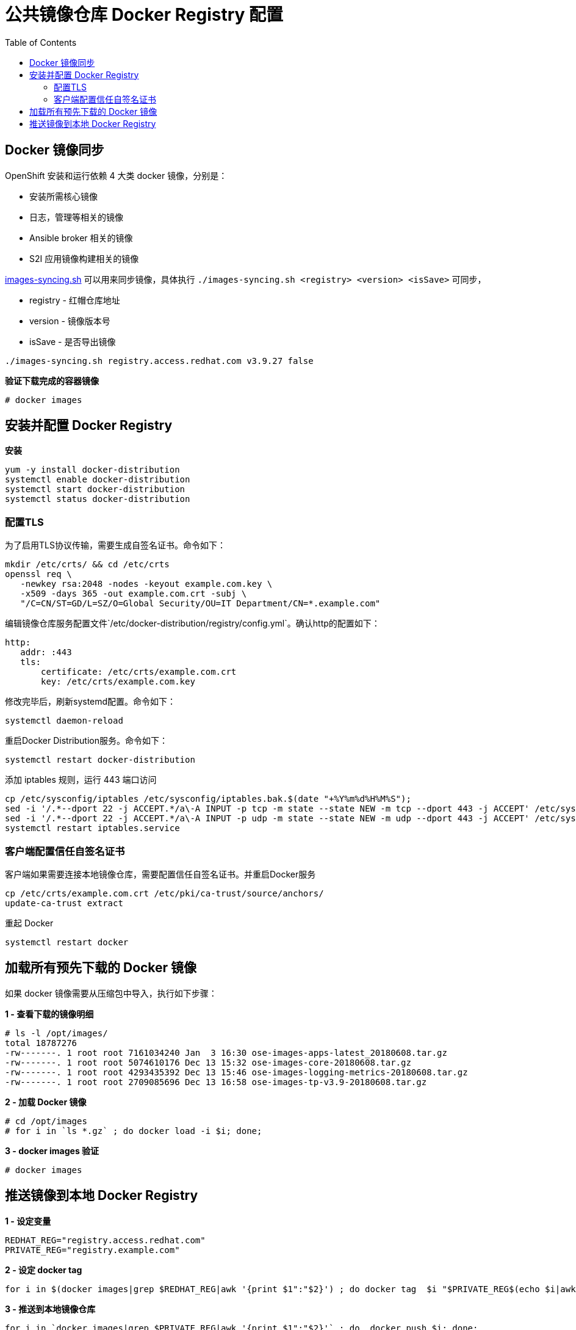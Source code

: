 = 公共镜像仓库 Docker Registry 配置
:toc: manual

== Docker 镜像同步

OpenShift 安装和运行依赖 4 大类 docker 镜像，分别是：

* 安装所需核心镜像
* 日志，管理等相关的镜像
* Ansible broker 相关的镜像
* S2I 应用镜像构建相关的镜像

link:images-syncing.sh[images-syncing.sh] 可以用来同步镜像，具体执行 `./images-syncing.sh <registry> <version> <isSave>` 可同步，

* registry - 红帽仓库地址
* version - 镜像版本号
* isSave - 是否导出镜像

[source]
----
./images-syncing.sh registry.access.redhat.com v3.9.27 false
----

[source, text]
.*验证下载完成的容器镜像*
----
# docker images 
----

== 安装并配置 Docker Registry

[source, bash]
.*安装*
----
yum -y install docker-distribution
systemctl enable docker-distribution
systemctl start docker-distribution
systemctl status docker-distribution
----

=== 配置TLS

为了启用TLS协议传输，需要生成自签名证书。命令如下：

[source, bash]
----
mkdir /etc/crts/ && cd /etc/crts
openssl req \
   -newkey rsa:2048 -nodes -keyout example.com.key \
   -x509 -days 365 -out example.com.crt -subj \
   "/C=CN/ST=GD/L=SZ/O=Global Security/OU=IT Department/CN=*.example.com"
----

编辑镜像仓库服务配置文件`/etc/docker-distribution/registry/config.yml`。确认http的配置如下：

[source, bash]
----
http:
   addr: :443
   tls:
       certificate: /etc/crts/example.com.crt
       key: /etc/crts/example.com.key
----

修改完毕后，刷新systemd配置。命令如下：

[source, bash]
----
systemctl daemon-reload
----

重启Docker Distribution服务。命令如下：

[source, bash]
----
systemctl restart docker-distribution
----

添加 iptables 规则，运行 443 端口访问

[source, bash]
----
cp /etc/sysconfig/iptables /etc/sysconfig/iptables.bak.$(date "+%Y%m%d%H%M%S");
sed -i '/.*--dport 22 -j ACCEPT.*/a\-A INPUT -p tcp -m state --state NEW -m tcp --dport 443 -j ACCEPT' /etc/sysconfig/iptables;
sed -i '/.*--dport 22 -j ACCEPT.*/a\-A INPUT -p udp -m state --state NEW -m udp --dport 443 -j ACCEPT' /etc/sysconfig/iptables;
systemctl restart iptables.service
----

=== 客户端配置信任自签名证书

客户端如果需要连接本地镜像仓库，需要配置信任自签名证书。并重启Docker服务

[source, bash]
----
cp /etc/crts/example.com.crt /etc/pki/ca-trust/source/anchors/
update-ca-trust extract
----

重起 Docker

[source, bash]
----
systemctl restart docker
----

== 加载所有预先下载的 Docker 镜像

如果 docker 镜像需要从压缩包中导入，执行如下步骤：

[source, text]
.*1 - 查看下载的镜像明细*
----
# ls -l /opt/images/
total 18787276
-rw-------. 1 root root 7161034240 Jan  3 16:30 ose-images-apps-latest_20180608.tar.gz
-rw-------. 1 root root 5074610176 Dec 13 15:32 ose-images-core-20180608.tar.gz
-rw-------. 1 root root 4293435392 Dec 13 15:46 ose-images-logging-metrics-20180608.tar.gz
-rw-------. 1 root root 2709085696 Dec 13 16:58 ose-images-tp-v3.9-20180608.tar.gz
----

[source, text]
.*2 - 加载 Docker 镜像*
----
# cd /opt/images
# for i in `ls *.gz` ; do docker load -i $i; done;
----

[source, text]
.*3 - docker images 验证*
----
# docker images 
----

== 推送镜像到本地 Docker Registry

[source, bash]
.*1 - 设定变量*
----
REDHAT_REG="registry.access.redhat.com"
PRIVATE_REG="registry.example.com"
----

[source, bash]
.*2 - 设定 docker tag*
----
for i in $(docker images|grep $REDHAT_REG|awk '{print $1":"$2}') ; do docker tag  $i "$PRIVATE_REG$(echo $i|awk -F 'com' {'print $2'})" ; done;
----


[source, bash]
.*3 - 推送到本地镜像仓库*
----
for i in `docker images|grep $PRIVATE_REG|awk '{print $1":"$2}'` ; do  docker push $i; done;
----

[source, bash]
.*4 - 验证能否可成功下载镜像*
----
docker pull registry.example.com/rhscl/mysql-57-rhel7:latest
----
